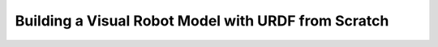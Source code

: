 .. _BuildingURDF:

Building a Visual Robot Model with URDF from Scratch
====================================================
